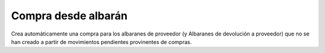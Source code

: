 Compra desde albarán
====================

Crea automáticamente una compra para los albaranes de proveedor (y Albaranes de
devolución a proveedor) que no se han creado a partir de movimientos pendientes
provinentes de compras.
